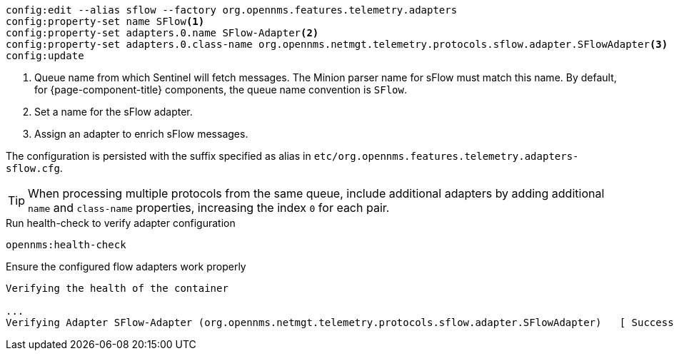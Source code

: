 [source, karaf]
----
config:edit --alias sflow --factory org.opennms.features.telemetry.adapters
config:property-set name SFlow<1>
config:property-set adapters.0.name SFlow-Adapter<2>
config:property-set adapters.0.class-name org.opennms.netmgt.telemetry.protocols.sflow.adapter.SFlowAdapter<3>
config:update
----
<1> Queue name from which Sentinel will fetch messages. The Minion parser name for sFlow must match this name.
By default, for {page-component-title} components, the queue name convention is `SFlow`.
<2> Set a name for the sFlow adapter.
<3> Assign an adapter to enrich sFlow messages.

The configuration is persisted with the suffix specified as alias in `etc/org.opennms.features.telemetry.adapters-sflow.cfg`.

TIP: When processing multiple protocols from the same queue, include additional adapters by adding additional `name` and `class-name` properties, increasing the index `0` for each pair.

.Run health-check to verify adapter configuration
[source, karaf]
----
opennms:health-check
----

.Ensure the configured flow adapters work properly
[source, output]
----
Verifying the health of the container

...
Verifying Adapter SFlow-Adapter (org.opennms.netmgt.telemetry.protocols.sflow.adapter.SFlowAdapter)   [ Success  ]
----
